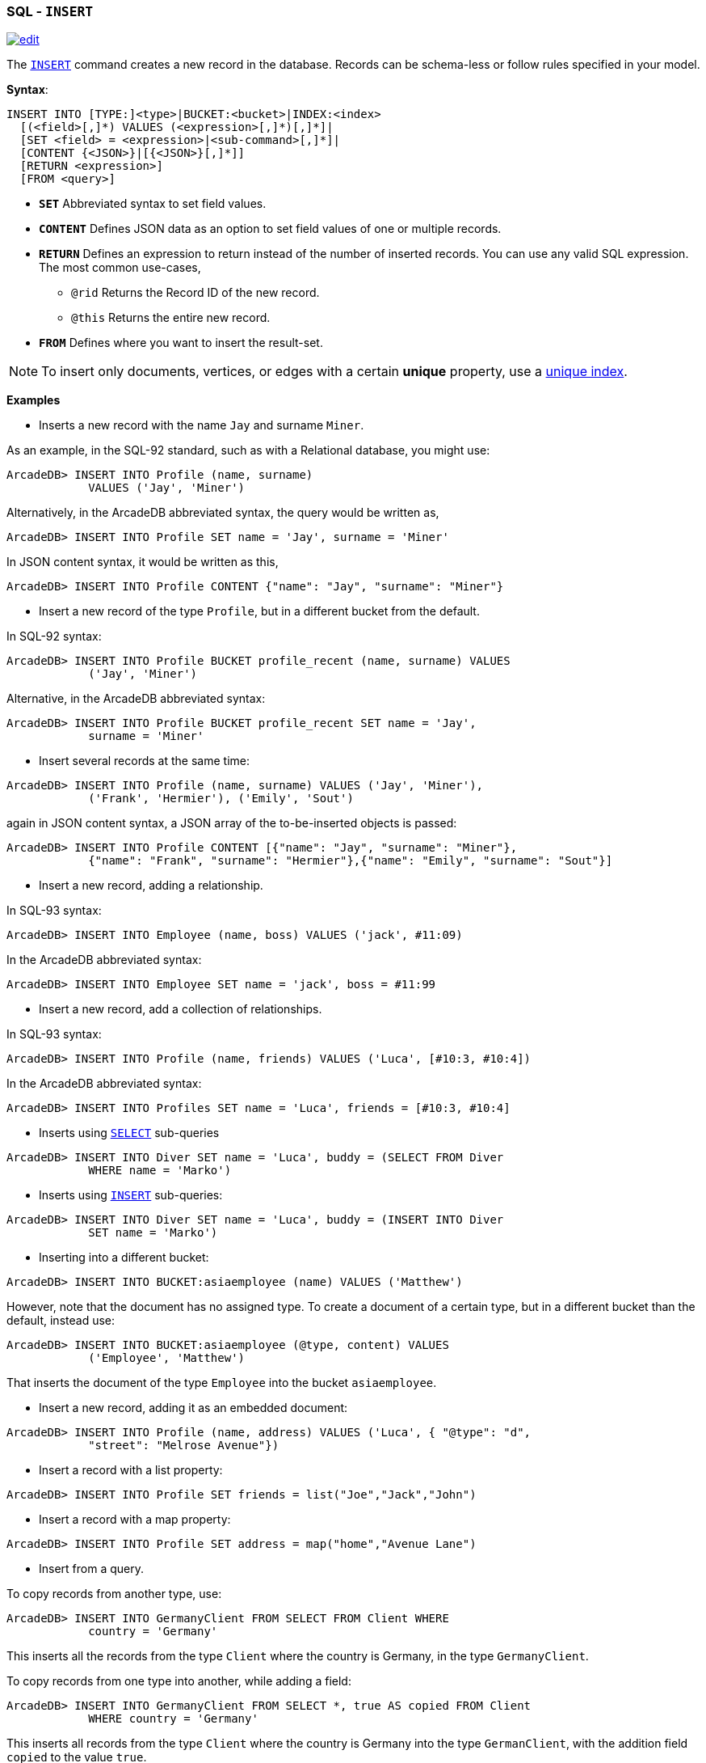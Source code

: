 [[SQL-Insert]]
[discrete]

=== SQL - `INSERT`

image:../images/edit.png[link="https://github.com/ArcadeData/arcadedb-docs/blob/main/src/main/asciidoc/sql/SQL-Insert.adoc" float=right]

The <<SQL-Insert,`INSERT`>> command creates a new record in the database. Records can be schema-less or follow rules specified in your model.

*Syntax*:

[source,sql]
----
INSERT INTO [TYPE:]<type>|BUCKET:<bucket>|INDEX:<index>
  [(<field>[,]*) VALUES (<expression>[,]*)[,]*]|
  [SET <field> = <expression>|<sub-command>[,]*]|
  [CONTENT {<JSON>}|[{<JSON>}[,]*]]
  [RETURN <expression>] 
  [FROM <query>]

----

* *`SET`* Abbreviated syntax to set field values.
* *`CONTENT`* Defines JSON data as an option to set field values of one or multiple records.
* *`RETURN`* Defines an expression to return instead of the number of inserted records. You can use any valid SQL expression. The most common use-cases,
** `@rid` Returns the Record ID of the new record.
** `@this` Returns the entire new record.
* *`FROM`* Defines where you want to insert the result-set.

NOTE: To insert only documents, vertices, or edges with a certain *unique* property, use a <<SQL-Create-Index,unique index>>. 

*Examples*

* Inserts a new record with the name `Jay` and surname `Miner`.

As an example, in the SQL-92 standard, such as with a Relational database, you might use:

[source,sql]
----
ArcadeDB> INSERT INTO Profile (name, surname) 
            VALUES ('Jay', 'Miner')
----

Alternatively, in the ArcadeDB abbreviated syntax, the query would be written as,

[source,sql]
----
ArcadeDB> INSERT INTO Profile SET name = 'Jay', surname = 'Miner'
----

In JSON content syntax, it would be written as this,

[source,sql]
----
ArcadeDB> INSERT INTO Profile CONTENT {"name": "Jay", "surname": "Miner"}
----

* Insert a new record of the type `Profile`, but in a different bucket from the default.

In SQL-92 syntax:

[source,sql]
----
ArcadeDB> INSERT INTO Profile BUCKET profile_recent (name, surname) VALUES 
            ('Jay', 'Miner')
----

Alternative, in the ArcadeDB abbreviated syntax:

[source,sql]
----
ArcadeDB> INSERT INTO Profile BUCKET profile_recent SET name = 'Jay', 
            surname = 'Miner'
----

* Insert several records at the same time:

[source,sql]
----
ArcadeDB> INSERT INTO Profile (name, surname) VALUES ('Jay', 'Miner'), 
            ('Frank', 'Hermier'), ('Emily', 'Sout')
----

again in JSON content syntax, a JSON array of the to-be-inserted objects is passed:

[source,sql]
----
ArcadeDB> INSERT INTO Profile CONTENT [{"name": "Jay", "surname": "Miner"},
            {"name": "Frank", "surname": "Hermier"},{"name": "Emily", "surname": "Sout"}]
----

* Insert a new record, adding a relationship.

In SQL-93 syntax:

[source,sql]
----
ArcadeDB> INSERT INTO Employee (name, boss) VALUES ('jack', #11:09)
----

In the ArcadeDB abbreviated syntax:

[source,sql]
----
ArcadeDB> INSERT INTO Employee SET name = 'jack', boss = #11:99
----

* Insert a new record, add a collection of relationships.

In SQL-93 syntax:

[source,sql]
----
ArcadeDB> INSERT INTO Profile (name, friends) VALUES ('Luca', [#10:3, #10:4])
----

In the ArcadeDB abbreviated syntax:

[source,sql]
----
ArcadeDB> INSERT INTO Profiles SET name = 'Luca', friends = [#10:3, #10:4]
----

* Inserts using <<SQL-Select,`SELECT`>> sub-queries

[source,sql]
----
ArcadeDB> INSERT INTO Diver SET name = 'Luca', buddy = (SELECT FROM Diver 
            WHERE name = 'Marko')
----

* Inserts using <<SQL-Insert,`INSERT`>> sub-queries:

[source,sql]
----
ArcadeDB> INSERT INTO Diver SET name = 'Luca', buddy = (INSERT INTO Diver 
            SET name = 'Marko')
----

* Inserting into a different bucket:

[source,sql]
----
ArcadeDB> INSERT INTO BUCKET:asiaemployee (name) VALUES ('Matthew')
----

However, note that the document has no assigned type. To create a document of a certain type, but in a different bucket than the default, instead use:

[source,sql]
----
ArcadeDB> INSERT INTO BUCKET:asiaemployee (@type, content) VALUES 
            ('Employee', 'Matthew')
----

That inserts the document of the type `Employee` into the bucket `asiaemployee`.

* Insert a new record, adding it as an embedded document:

[source,sql]
----
ArcadeDB> INSERT INTO Profile (name, address) VALUES ('Luca', { "@type": "d", 
            "street": "Melrose Avenue"})
----

* Insert a record with a list property:

[source,sql]
----
ArcadeDB> INSERT INTO Profile SET friends = list("Joe","Jack","John")
----

* Insert a record with a map property:

[source,sql]
----
ArcadeDB> INSERT INTO Profile SET address = map("home","Avenue Lane")
----

* Insert from a query.

To copy records from another type, use:

[source,sql]
----
ArcadeDB> INSERT INTO GermanyClient FROM SELECT FROM Client WHERE 
            country = 'Germany'
----

This inserts all the records from the type `Client` where the country is Germany, in the type `GermanyClient`.

To copy records from one type into another, while adding a field:

[source,sql]
----
ArcadeDB> INSERT INTO GermanyClient FROM SELECT *, true AS copied FROM Client 
            WHERE country = 'Germany'
----

This inserts all records from the type `Client` where the country is Germany into the type `GermanClient`, with the addition field `copied` to the value `true`.

* Insert a vertex or edge.

Besides the specialized commands <<SQL-Create-Vertex,CREATE VERTEX>> and <<SQL-Create-Edge,CREATE EDGE>>,
vertices and edges can be inserted via the `INSERT` command:

[source,sql]
----
ArcadeDB> INSERT INTO MyVertexType SET name = 'John Doe'
----

[source,sql]
----
ArcadeDB> INSERT INTO MyEdgeType SET @out = #34:23, @in = #91:2323
----
